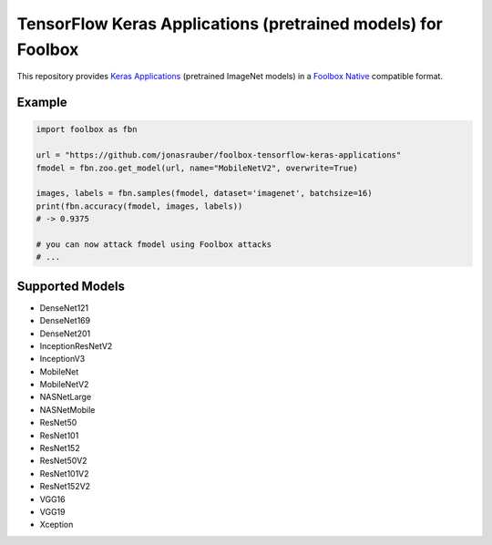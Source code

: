 =============================================================
TensorFlow Keras Applications (pretrained models) for Foolbox
=============================================================

This repository provides `Keras Applications <https://keras.io/applications/>`_ (pretrained ImageNet models) in a `Foolbox Native <https://github.com/bethgelab/foolbox>`_ compatible format.

Example
-------

.. code-block:: python

   import foolbox as fbn

   url = "https://github.com/jonasrauber/foolbox-tensorflow-keras-applications"
   fmodel = fbn.zoo.get_model(url, name="MobileNetV2", overwrite=True)

   images, labels = fbn.samples(fmodel, dataset='imagenet', batchsize=16)
   print(fbn.accuracy(fmodel, images, labels))
   # -> 0.9375

   # you can now attack fmodel using Foolbox attacks
   # ...


Supported Models
----------------

- DenseNet121
- DenseNet169
- DenseNet201
- InceptionResNetV2
- InceptionV3
- MobileNet
- MobileNetV2
- NASNetLarge
- NASNetMobile
- ResNet50
- ResNet101
- ResNet152
- ResNet50V2
- ResNet101V2
- ResNet152V2
- VGG16
- VGG19
- Xception
